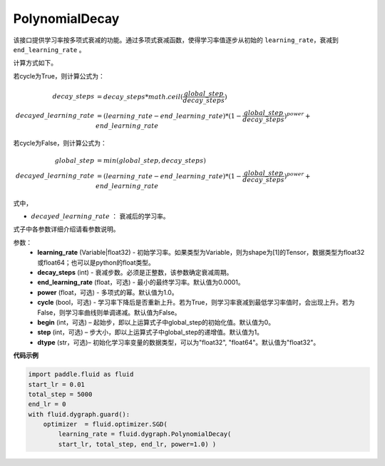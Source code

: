.. _cn_api_fluid_dygraph_PolynomialDecay:

PolynomialDecay
-------------------------------

.. py:class:: paddle.fluid.dygraph.PolynomialDecay(learning_rate, decay_steps, end_learning_rate=0.0001, power=1.0, cycle=False, begin=0, step=1, dtype='float32')

该接口提供学习率按多项式衰减的功能。通过多项式衰减函数，使得学习率值逐步从初始的 ``learning_rate``，衰减到 ``end_learning_rate`` 。

计算方式如下。

若cycle为True，则计算公式为：

.. math::

    decay\_steps &= decay\_steps * math.ceil(\frac{global\_step}{decay\_steps})  \\
    decayed\_learning\_rate &= (learning\_rate-end\_learning\_rate)*(1-\frac{global\_step}{decay\_steps})^{power}+end\_learning\_rate

若cycle为False，则计算公式为：

.. math::

    global\_step &= min(global\_step, decay\_steps) \\
    decayed\_learning\_rate &= (learning\_rate-end\_learning\_rate)*(1-\frac{global\_step}{decay\_steps})^{power}+end\_learning\_rate

式中，

- :math:`decayed\_learning\_rate` ： 衰减后的学习率。
式子中各参数详细介绍请看参数说明。

参数：
    - **learning_rate** (Variable|float32) - 初始学习率。如果类型为Variable，则为shape为[1]的Tensor，数据类型为float32或float64；也可以是python的float类型。
    - **decay_steps** (int) - 衰减步数。必须是正整数，该参数确定衰减周期。
    - **end_learning_rate** (float，可选) - 最小的最终学习率。默认值为0.0001。
    - **power** (float，可选) - 多项式的幂。默认值为1.0。
    - **cycle** (bool，可选) - 学习率下降后是否重新上升。若为True，则学习率衰减到最低学习率值时，会出现上升。若为False，则学习率曲线则单调递减。默认值为False。
    - **begin** (int，可选) – 起始步，即以上运算式子中global_step的初始化值。默认值为0。
    - **step** (int，可选) – 步大小，即以上运算式子中global_step的递增值。默认值为1。
    - **dtype** (str，可选)– 初始化学习率变量的数据类型，可以为"float32", "float64"。默认值为"float32"。


**代码示例**

.. code-block:: python

    import paddle.fluid as fluid
    start_lr = 0.01
    total_step = 5000
    end_lr = 0
    with fluid.dygraph.guard():
        optimizer  = fluid.optimizer.SGD(
            learning_rate = fluid.dygraph.PolynomialDecay(
            start_lr, total_step, end_lr, power=1.0) )




